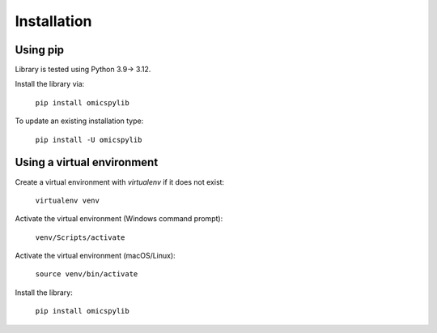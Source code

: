.. _installation_page_label:

Installation
============

Using pip
---------
Library is tested using Python 3.9-> 3.12.

Install the library via:

    ``pip install omicspylib``

To update an existing installation type:

    ``pip install -U omicspylib``


Using a virtual environment
---------------------------
Create a virtual environment with `virtualenv` if it does not exist:

    ``virtualenv venv``


Activate the virtual environment (Windows command prompt):

    ``venv/Scripts/activate``

Activate the virtual environment (macOS/Linux):

    ``source venv/bin/activate``

Install the library:

    ``pip install omicspylib``
